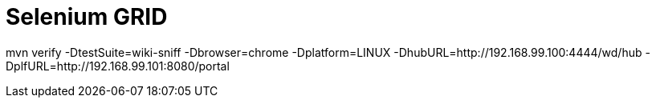 = Selenium GRID

mvn verify -DtestSuite=wiki-sniff -Dbrowser=chrome -Dplatform=LINUX -DhubURL=http://192.168.99.100:4444/wd/hub -DplfURL=http://192.168.99.101:8080/portal
